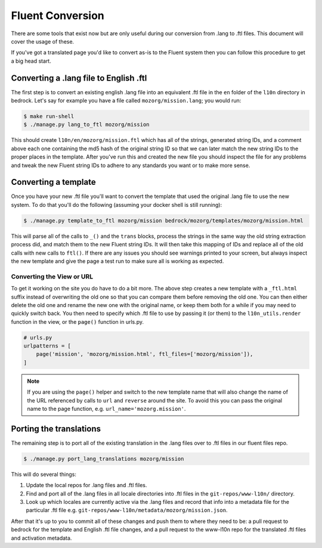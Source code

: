 .. This Source Code Form is subject to the terms of the Mozilla Public
.. License, v. 2.0. If a copy of the MPL was not distributed with this
.. file, You can obtain one at http://mozilla.org/MPL/2.0/.

.. _fluent:

=================
Fluent Conversion
=================

There are some tools that exist now but are only useful during our conversion
from .lang to .ftl files. This document will cover the usage of these.

If you've got a translated page you'd like to convert as-is to the Fluent system
then you can follow this procedure to get a big head start.

Converting a .lang file to English .ftl
=======================================

The first step is to convert an existing english .lang file into an equivalent
.ftl file in the ``en`` folder of the ``l10n`` directory in bedrock. Let's say
for example you have a file called ``mozorg/mission.lang``; you would run:

.. code-block:: bash

    $ make run-shell
    $ ./manage.py lang_to_ftl mozorg/mission

This should create ``l10n/en/mozorg/mission.ftl`` which has all of the strings,
generated string IDs, and a comment above each one containing the md5 hash
of the original string ID so that we can later match the new string IDs to the
proper places in the template. After you've run this and created the new file
you should inspect the file for any problems and tweak the new Fluent string
IDs to adhere to any standards you want or to make more sense.

Converting a template
=====================

Once you have your new .ftl file you'll want to convert the template that used
the original .lang file to use the new system. To do that you'll do the following
(assuming your docker shell is still running):

.. code-block:: bash

    $ ./manage.py template_to_ftl mozorg/mission bedrock/mozorg/templates/mozorg/mission.html

This will parse all of the calls to ``_()`` and the ``trans`` blocks, process the strings in the
same way the old string extraction process did, and match them to the new Fluent string IDs. It
will then take this mapping of IDs and replace all of the old calls with new calls to ``ftl()``.
If there are any issues you should see warnings printed to your screen, but always inspect the new
template and give the page a test run to make sure all is working as expected.

Converting the View or URL
--------------------------

To get it working on the site you do have to do a bit more. The above step creates a new template
with a ``_ftl.html`` suffix instead of overwriting the old one so that you can compare them before
removing the old one. You can then either delete the old one and rename the new one with the original
name, or keep them both for a while if you may need to quickly switch back. You then need to specify
which .ftl file to use by passing it (or them) to the ``l10n_utils.render`` function in the view,
or the ``page()`` function in urls.py.

.. code-block:: python

    # urls.py
    urlpatterns = [
        page('mission', 'mozorg/mission.html', ftl_files=['mozorg/mission']),
    ]

.. note::

    If you are using the ``page()`` helper and switch to the new template name that will also change
    the name of the URL referenced by calls to ``url`` and ``reverse`` around the site. To avoid this
    you can pass the original name to the page function, e.g. ``url_name='mozorg.mission'``.

Porting the translations
========================

The remaining step is to port all of the existing translation in the .lang files over to .ftl
files in our fluent files repo.

.. code-block:: bash

    $ ./manage.py port_lang_translations mozorg/mission

This will do several things:

1. Update the local repos for .lang files and .ftl files.
2. Find and port all of the .lang files in all locale directories
   into .ftl files in the ``git-repos/www-l10n/`` directory.
3. Look up which locales are currently active via the .lang files
   and record that info into a metadata file for the particular
   .ftl file e.g. ``git-repos/www-l10n/metadata/mozorg/mission.json``.

After that it's up to you to commit all of these changes and push them to where they need to be:
a pull request to bedrock for the template and English .ftl file changes, and a pull request
to the www-l10n repo for the translated .ftl files and activation metadata.
